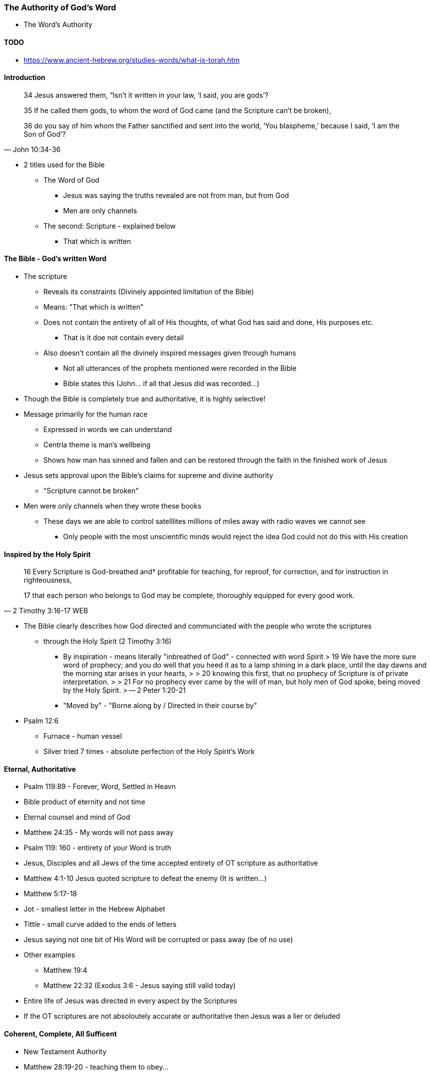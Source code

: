 === The Authority of God's Word
* The Word's Authority

==== TODO
* https://www.ancient-hebrew.org/studies-words/what-is-torah.htm

==== Introduction
> 34 Jesus answered them, “Isn’t it written in your law, ‘I said, you are gods’?
>
> 35  If he called them gods, to whom the word of God came (and the Scripture can’t be broken),
>
> 36  do you say of him whom the Father sanctified and sent into the world, ‘You blaspheme,’ because I said, ‘I am the Son of God’?
> -- John 10:34-36

* 2 titles used for the Bible
** The Word of God
*** Jesus was saying the truths revealed are not from man, but from God
*** Men are only channels
** The second: Scripture - explained below
*** That which is written

==== The Bible - God's written Word
* The scripture
** Reveals its constraints (Divinely appointed limitation of the Bible)
** Means: "That which is written"
** Does not contain the entirety of all of His thoughts, of what God has said and done, His purposes etc.
*** That is it doe not contain every detail
** Also doesn't contain all the divinely inspired messages given through humans
*** Not all utterances of the prophets mentioned were recorded in the Bible
*** Bible states this (John... if all that Jesus did was recorded...)
* Though the Bible is completely true and authoritative, it is highly selective!
* Message primarily for the human race
** Expressed in words we can understand
** Centrla theme is man's wellbeing
** Shows how man has sinned and fallen and can be restored through the faith in the finished work of Jesus
* Jesus sets approval upon the Bible's claims for supreme and divine authority
** "Scripture cannot be broken"
* Men were only channels when they wrote these books
** These days we are able to control satelllites millions of miles away with radio waves we cannot see
*** Only people with the most unscientific minds would reject the idea God could not do this with His creation

==== Inspired by the Holy Spirit
> 16 Every Scripture is God-breathed and† profitable for teaching, for reproof, for correction, and for instruction in righteousness,
>
> 17 that each person who belongs to God may be complete, thoroughly equipped for every good work.
> -- 2 Timothy 3:16-17 WEB

* The Bible clearly describes how God directed and communciated with the people who wrote the scriptures
** through the Holy Spirit (2 Timothy 3:16)
*** By inspiration - means literally "inbreathed of God" - connected with word Spirit
> 19 We have the more sure word of prophecy; and you do well that you heed it as to a lamp shining in a dark place, until the day dawns and the morning star arises in your hearts,  
>
> 20 knowing this first, that no prophecy of Scripture is of private interpretation.
>
> 21 For no prophecy ever came by the will of man, but holy men of God spoke, being moved by the Holy Spirit.
> -- 2 Peter 1:20-21
*** "Moved by" - "Borne along by / Directed in their course by"
* Psalm 12:6
** Furnace - human vessel
** Silver tried 7 times - absolute perfection of the Holy Spirit's Work

==== Eternal, Authoritative
* Psalm 119:89 - Forever, Word, Settled in Heavn
* Bible product of eternity and not time
* Eternal counsel and mind of God
* Matthew 24:35 - My words will not pass away
* Psalm 119: 160 - entirety of your Word is truth
* Jesus, Disciples and all Jews of the time accepted entirety of OT scripture as authoritative
* Matthew 4:1-10 Jesus quoted scripture to defeat the enemy (It is written...)
* Matthew 5:17-18
* Jot - smallest letter in the Hebrew Alphabet
* Tittle - small curve added to the ends of letters
* Jesus saying not one bit of His Word will be corrupted or pass away (be of no use)
* Other examples
** Matthew 19:4
** Matthew 22:32 (Exodus 3:6 - Jesus saying still valid today)
* Entire life of Jesus was directed in every aspect by the Scriptures
* If the OT scriptures are not absoloutely accurate or authoritative then Jesus was a lier or deluded

====  Coherent, Complete, All Sufficent
* New Testament Authority
* Matthew 28:19-20 - teaching them to obey...
* Matthew 23:34 - Jesus intended for his teachings to be set down in writing
* John 14:26 - Jesus made provision for complete accuracy through his Holy Spirit of what was said (past)
* John 16:13-15 - Future provided for...
* 2 Timothy 3:16 - All Scripture (OT & NT)...
* 2 Peter 3:1-2 - and of the commandment of us the apostles
** Peter sets OT prophets and commands of apostles on the same level
* 2 Peter 3:15-16 - rest of scriptures (Sets Pauls writing on the same level)
* Paul only knew Jesus through the Holy Spirit
* Luke 1.3 - same with Luke
* John 3:3 - Supernatural Intervention
